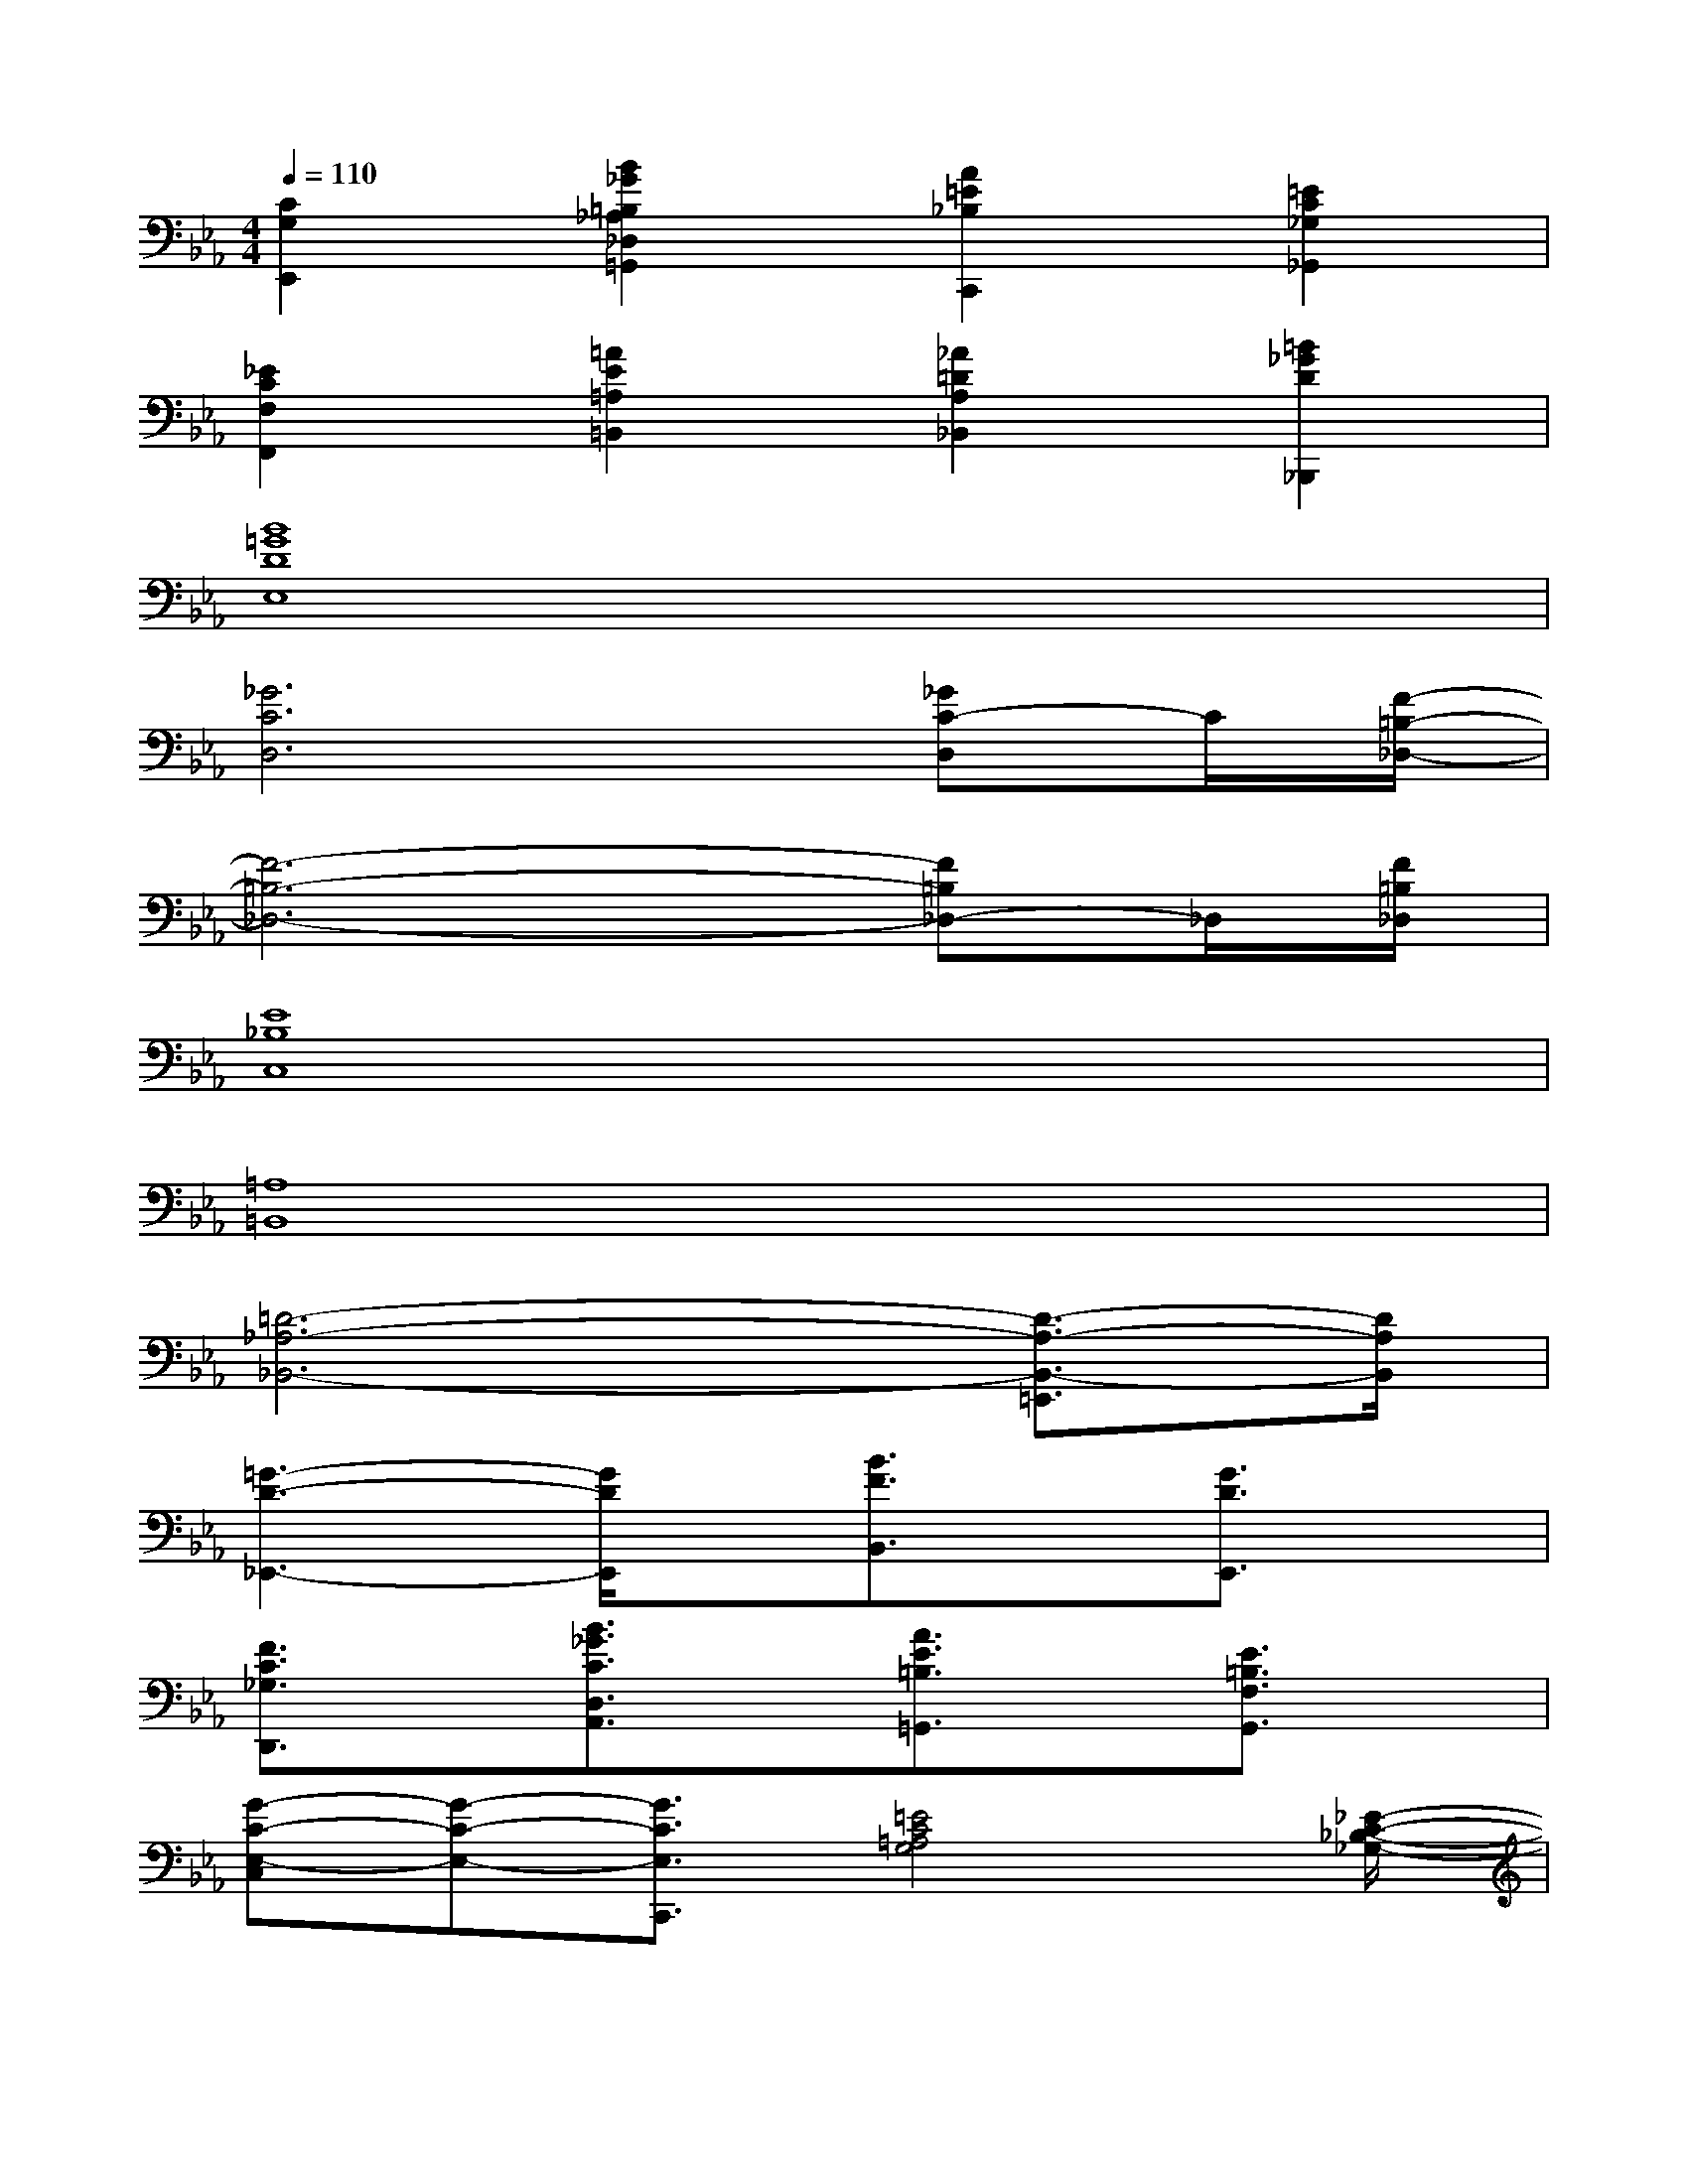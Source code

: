 X:1
T:
M:4/4
L:1/8
Q:1/4=110
K:Eb%3flats
V:1
[C2G,2E,,2][B2_G2=B,2_A,2_D,2=G,,2][A2=E2_B,2C,,2][=E2C2_G,2_G,,2]|
[_E2C2F,2F,,2][=A2E2=A,2=B,,2][_A2=D2A,2_B,,2][=B2_G2D2_B,,,2]|
[B8=G8D8E,8]|
[_G6C6D,6][_GC-D,]C/2[F/2-=B,/2-_D,/2-]|
[F6-=B,6-_D,6-][F=B,_D,-]_D,/2[F/2=B,/2_D,/2]|
[E8_B,8C,8]|
[=A,8=B,,8]|
[=D6-_A,6-_B,,6-][D3/2-A,3/2-B,,3/2-=E,,3/2][D/2A,/2B,,/2]|
[=G3-D3-_E,,3-][G/2D/2E,,/2]x/2[B3/2F3/2B,,3/2]x/2[G3/2D3/2E,,3/2]x/2|
[F3/2C3/2_G,3/2D,,3/2]x/2[B3/2_G3/2C3/2D,3/2A,,3/2]x/2[A3/2E3/2=B,3/2=G,,3/2]x/2[E3/2=B,3/2F,3/2G,,3/2]x/2|
[G-C-E,-C,][G-C-E,-][G3/2C3/2E,3/2C,,3/2][=E4C4=A,4G,4][_E/2-C/2-_B,/2-_G,/2-]|
[E3-C3-B,3-_G,3-][E/2C/2B,/2_G,/2][_A3/2D3/2=B,3/2F,3/2]x2x/2[C/2-=G,/2-E,/2-]|
[C3-G,3-E,3-][C/2G,/2E,/2][=A4=E4C4G,4][=A/2-D/2-C/2-F,/2-]|
[=A3-D3-C3-F,3-][=A/2D/2C/2F,/2][_A_E=B,F,]xG,,x3/2|
c3/2-[c2-G2-E2-][c/2G/2E/2][=E/2C/2=B,/2G,/2]x=A,,x3/2|
x3/2[=A2-_E2-C2-_G,2-][=A/2E/2C/2_G,/2]=B3/2-[=B2-=G2-F2-D2-][=B/2G/2F/2D/2]